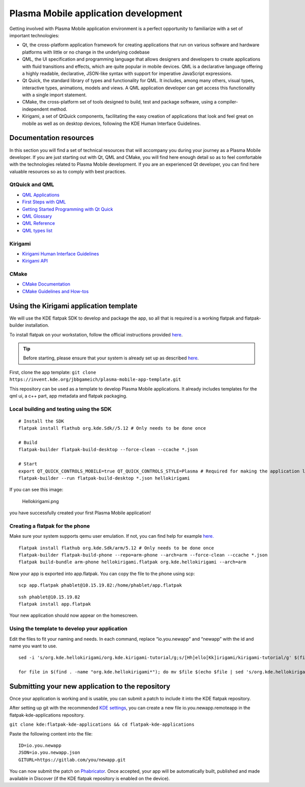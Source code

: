 Plasma Mobile application development
=====================================

Getting involved with Plasma Mobile application environment is a perfect
opportunity to familiarize with a set of important technologies:

-  Qt, the cross-platform application framework for creating
   applications that run on various software and hardware platforms with
   little or no change in the underlying codebase
-  QML, the UI specification and programming language that allows
   designers and developers to create applications with fluid
   transitions and effects, which are quite popular in mobile devices.
   QML is a declarative language offering a highly readable,
   declarative, JSON-like syntax with support for imperative JavaScript
   expressions.
-  Qt Quick, the standard library of types and functionality for QML. It
   includes, among many others, visual types, interactive types,
   animations, models and views. A QML application developer can get
   access this functionality with a single import statement.
-  CMake, the cross-platform set of tools designed to build, test and
   package software, using a compiler-independent method.
-  Kirigami, a set of QtQuick components, facilitating the easy creation
   of applications that look and feel great on mobile as well as on
   desktop devices, following the KDE Human Interface Guidelines.

Documentation resources
~~~~~~~~~~~~~~~~~~~~~~~

In this section you will find a set of technical resources that will
accompany you during your journey as a Plasma Mobile developer. If you
are just starting out with Qt, QML and CMake, you will find here enough
detail so as to feel comfortable with the technologies related to Plasma
Mobile development. If you are an experienced Qt developer, you can find
here valuable resources so as to comply with best practices.

QtQuick and QML
^^^^^^^^^^^^^^^

-  `QML Applications <https://doc.qt.io/qt-5/qmlapplications.html>`__
-  `First Steps with QML <https://doc.qt.io/qt-5/qmlfirststeps.html>`__
-  `Getting Started Programming with Qt
   Quick <https://doc.qt.io/qt-5/gettingstartedqml.html>`__
-  `QML Glossary <https://doc.qt.io/qt-5/qml-glossary.html>`__
-  `QML Reference <https://doc.qt.io/qt-5/qmlreference.html>`__
-  `QML types list <https://doc.qt.io/qt-5/qmltypes.html>`__

Kirigami
^^^^^^^^

-  `Kirigami Human Interface
   Guidelines <https://community.kde.org/KDE_Visual_Design_Group/KirigamiHIG>`__
-  `Kirigami
   API <https://api.kde.org/frameworks/kirigami/html/index.html>`__

CMake
^^^^^

-  `CMake Documentation <https://cmake.org/documentation/>`__
-  `CMake Guidelines and
   How-tos <https://community.kde.org/Guidelines_and_HOWTOs/CMake>`__

Using the Kirigami application template
~~~~~~~~~~~~~~~~~~~~~~~~~~~~~~~~~~~~~~~

We will use the KDE flatpak SDK to develop and package the app, so all
that is required is a working flatpak and flatpak-builder installation.

To install flatpak on your workstation, follow the official instructions provided `here <https://flatpak.org/setup/>`__.

.. tip:: Before starting, please ensure that your system is already set up as described `here <https://community.kde.org/Guidelines_and_HOWTOs/Flatpak>`__.

First, clone the app template:
``git clone https://invent.kde.org/jbbgameich/plasma-mobile-app-template.git``

This repository can be used as a template to develop Plasma Mobile
applications. It already includes templates for the qml ui, a c++ part,
app metadata and flatpak packaging.

Local building and testing using the SDK
^^^^^^^^^^^^^^^^^^^^^^^^^^^^^^^^^^^^^^^^

::

   # Install the SDK
   flatpak install flathub org.kde.Sdk//5.12 # Only needs to be done once

   # Build
   flatpak-builder flatpak-build-desktop --force-clean --ccache *.json

   # Start
   export QT_QUICK_CONTROLS_MOBILE=true QT_QUICK_CONTROLS_STYLE=Plasma # Required for making the application look like started on a phone
   flatpak-builder --run flatpak-build-desktop *.json hellokirigami


If you can see this image:

.. figure:: Hellokirigami.png
   :alt: Hellokirigami.png
   :width: 250px

   Hellokirigami.png

you have successfully created your first Plasma Mobile application!

Creating a flatpak for the phone
^^^^^^^^^^^^^^^^^^^^^^^^^^^^^^^^^^^^^^^^

Make sure your system supports qemu user emulation. If not, you can find
help for example `here. <https://wiki.debian.org/QemuUserEmulation>`__

::

   flatpak install flathub org.kde.Sdk/arm/5.12 # Only needs to be done once
   flatpak-builder flatpak-build-phone --repo=arm-phone --arch=arm --force-clean --ccache *.json
   flatpak build-bundle arm-phone hellokirigami.flatpak org.kde.hellokirigami --arch=arm

Now your app is exported into app.flatpak. You can copy the file to the
phone using scp:

::

   scp app.flatpak phablet@10.15.19.82:/home/phablet/app.flatpak

::

   ssh phablet@10.15.19.82
   flatpak install app.flatpak

Your new application should now appear on the homescreen.

Using the template to develop your application
^^^^^^^^^^^^^^^^^^^^^^^^^^^^^^^^^^^^^^^^^^^^^^

Edit the files to fit your naming and needs. In each command, replace
“io.you.newapp” and “newapp” with the id and name you want to use.

::

   sed -i 's/org.kde.hellokirigami/org.kde.kirigami-tutorial/g;s/[Hh]ello[Kk]irigami/kirigami-tutorial/g' $(find . -name "CMakeLists.txt" -or -name "*.desktop" -or -name "*.xml" -or -name "*.json"  -or -name *.cpp)

   for file in $(find . -name "org.kde.hellokirigami*"); do mv $file $(echo $file | sed 's/org.kde.hellokirigami/io.you.newapp/g'); done

Submitting your new application to the repository
~~~~~~~~~~~~~~~~~~~~~~~~~~~~~~~~~~~~~~~~~~~~~~~~~

Once your application is working and is usable, you can submit a patch
to include it into the KDE flatpak repository.

After setting up git with the recommended `KDE
settings <https://community.kde.org/Infrastructure/Git#Pushing>`__, you
can create a new file io.you.newapp.remoteapp in the
flatpak-kde-applications repository.

``git clone kde:flatpak-kde-applications && cd flatpak-kde-applications``

Paste the following content into the file:

::

   ID=io.you.newapp
   JSON=io.you.newapp.json
   GITURL=https://gitlab.com/you/newapp.git

You can now submit the patch on
`Phabricator <https://community.kde.org/Infrastructure/Phabricator>`__.
Once accepted, your app will be automatically built, published and made
available in Discover (if the KDE flatpak repository is enabled on the
device).
